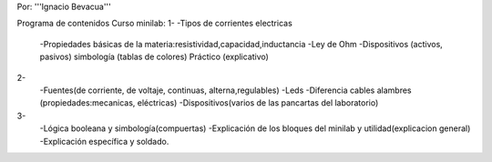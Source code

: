 Por: '''Ignacio Bevacua'''

Programa de contenidos Curso minilab:
1- 
-Tipos de corrientes electricas
 -Propiedades básicas de la materia:resistividad,capacidad,inductancia
 -Ley de Ohm
 -Dispositivos (activos, pasivos) simbología (tablas de colores)
 Práctico (explicativo)

2-
 -Fuentes(de corriente, de voltaje, continuas, alterna,regulables)
 -Leds
 -Diferencia cables alambres (propiedades:mecanicas, eléctricas)
 -Dispositivos(varios de las pancartas del laboratorio)

3- 
 -Lógica booleana y simbología(compuertas)
 -Explicación de los bloques del minilab y utilidad(explicacion general) 
 -Explicación específica y soldado.
